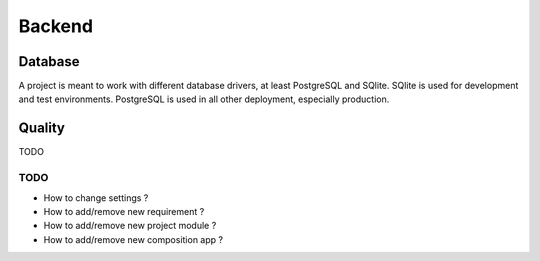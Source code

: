 .. _virtualenv: http://www.virtualenv.org/
.. _pip: http://www.pip-installer.org
.. _Project composer: https://project-composer.readthedocs.io/en/latest/

.. _intro_project_backend:

=======
Backend
=======

Database
--------

A project is meant to work with different database drivers, at least PostgreSQL and
SQlite. SQlite is used for development and test environments. PostgreSQL is used in
all other deployment, especially production.

Quality
-------

TODO

TODO
****

* How to change settings ?
* How to add/remove new requirement ?
* How to add/remove new project module ?
* How to add/remove new composition app ?
